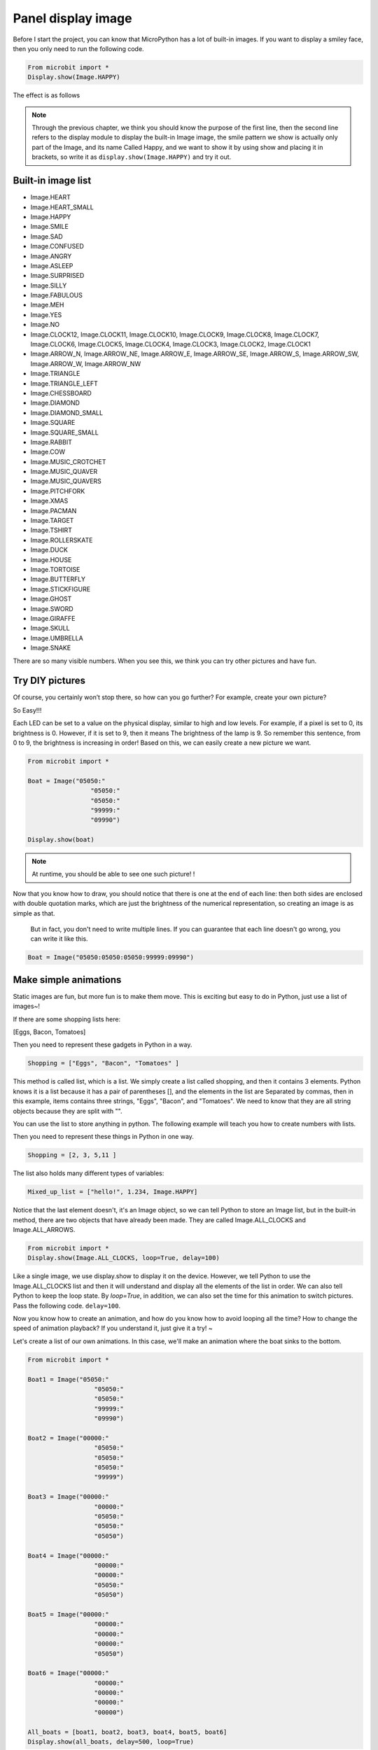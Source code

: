 Panel display image
==============================================================

Before I start the project, you can know that MicroPython has a lot of built-in images. If you want to display a smiley face, then you only need to run the following code.

.. code:: python

    From microbit import *
    Display.show(Image.HAPPY)

The effect is as follows

.. Image:: images/emoj.jpg

.. Note::

     Through the previous chapter, we think you should know the purpose of the first line, then the second line refers to the display module to display the built-in Image image, the smile pattern we show is actually only part of the Image, and its name Called Happy, and we want to show it by using show and placing it in brackets, so write it as ``display.show(Image.HAPPY)`` and try it out.

Built-in image list
---------------------------

.. code:: python

- Image.HEART
- Image.HEART_SMALL
- Image.HAPPY
- Image.SMILE
- Image.SAD
- Image.CONFUSED
- Image.ANGRY
- Image.ASLEEP
- Image.SURPRISED
- Image.SILLY
- Image.FABULOUS
- Image.MEH
- Image.YES
- Image.NO
- Image.CLOCK12, Image.CLOCK11, Image.CLOCK10, Image.CLOCK9, Image.CLOCK8, Image.CLOCK7, Image.CLOCK6, Image.CLOCK5, Image.CLOCK4, Image.CLOCK3, Image.CLOCK2, Image.CLOCK1
- Image.ARROW_N, Image.ARROW_NE, Image.ARROW_E, Image.ARROW_SE, Image.ARROW_S, Image.ARROW_SW, Image.ARROW_W, Image.ARROW_NW
- Image.TRIANGLE
- Image.TRIANGLE_LEFT
- Image.CHESSBOARD
- Image.DIAMOND
- Image.DIAMOND_SMALL
- Image.SQUARE
- Image.SQUARE_SMALL
- Image.RABBIT
- Image.COW
- Image.MUSIC_CROTCHET
- Image.MUSIC_QUAVER
- Image.MUSIC_QUAVERS
- Image.PITCHFORK
- Image.XMAS
- Image.PACMAN
- Image.TARGET
- Image.TSHIRT
- Image.ROLLERSKATE
- Image.DUCK
- Image.HOUSE
- Image.TORTOISE
- Image.BUTTERFLY
- Image.STICKFIGURE
- Image.GHOST
- Image.SWORD
- Image.GIRAFFE
- Image.SKULL
- Image.UMBRELLA
- Image.SNAKE

There are so many visible numbers. When you see this, we think you can try other pictures and have fun.

Try DIY pictures
---------------------------

Of course, you certainly won’t stop there, so how can you go further? For example, create your own picture?

So Easy!!!

Each LED can be set to a value on the physical display, similar to high and low levels. For example, if a pixel is set to 0, its brightness is 0. However, if it is set to 9, then it means The brightness of the lamp is 9. So remember this sentence, from 0 to 9, the brightness is increasing in order! Based on this, we can easily create a new picture we want.

.. code:: python

    From microbit import *

    Boat = Image("05050:"
                     "05050:"
                     "05050:"
                     "99999:"
                     "09990")

    Display.show(boat)

.. image:: images/emoj2.jpg

.. Note::

     At runtime, you should be able to see one such picture! !

Now that you know how to draw, you should notice that there is one at the end of each line: then both sides are enclosed with double quotation marks, which are just the brightness of the numerical representation, so creating an image is as simple as that.

     But in fact, you don't need to write multiple lines. If you can guarantee that each line doesn't go wrong, you can write it like this.

.. code:: python

    Boat = Image("05050:05050:05050:99999:09990")

Make simple animations
---------------------------

Static images are fun, but more fun is to make them move. This is exciting but easy to do in Python, just use a list of images~!

If there are some shopping lists here:

[Eggs, Bacon, Tomatoes]

Then you need to represent these gadgets in Python in a way.

.. code:: python

    Shopping = ["Eggs", "Bacon", "Tomatoes" ]

This method is called list, which is a list. We simply create a list called shopping, and then it contains 3 elements. Python knows it is a list because it has a pair of parentheses [], and the elements in the list are Separated by commas, then in this example, items contains three strings, "Eggs", "Bacon", and "Tomatoes". We need to know that they are all string objects because they are split with "".

You can use the list to store anything in python. The following example will teach you how to create numbers with lists.

Then you need to represent these things in Python in one way.

.. code:: python

    Shopping = [2, 3, 5,11 ]

The list also holds many different types of variables:

.. code:: python

    Mixed_up_list = ["hello!", 1.234, Image.HAPPY]

Notice that the last element doesn't, it's an Image object, so we can tell Python to store an Image list, but in the built-in method, there are two objects that have already been made. They are called Image.ALL_CLOCKS and Image.ALL_ARROWS.

.. code:: python

    From microbit import *
    Display.show(Image.ALL_CLOCKS, loop=True, delay=100)

Like a single image, we use display.show to display it on the device. However, we tell Python to use the Image.ALL_CLOCKS list and then it will understand and display all the elements of the list in order. We can also tell Python to keep the loop state. By *loop=True*\ , in addition, we can also set the time for this animation to switch pictures. Pass the following code. \ ``delay=100``\.

Now you know how to create an animation, and how do you know how to avoid looping all the time? How to change the speed of animation playback? If you understand it, just give it a try! ~

Let's create a list of our own animations. In this case, we'll make an animation where the boat sinks to the bottom.

.. code:: python

    From microbit import *

    Boat1 = Image("05050:"
                      "05050:"
                      "05050:"
                      "99999:"
                      "09990")

    Boat2 = Image("00000:"
                      "05050:"
                      "05050:"
                      "05050:"
                      "99999")

    Boat3 = Image("00000:"
                      "00000:"
                      "05050:"
                      "05050:"
                      "05050")

    Boat4 = Image("00000:"
                      "00000:"
                      "00000:"
                      "05050:"
                      "05050")

    Boat5 = Image("00000:"
                      "00000:"
                      "00000:"
                      "00000:"
                      "05050")

    Boat6 = Image("00000:"
                      "00000:"
                      "00000:"
                      "00000:"
                      "00000")

    All_boats = [boat1, boat2, boat3, boat4, boat5, boat6]
    Display.show(all_boats, delay=500, loop=True)


.. Note::

     running result:

     .. image:: images/running.gif

Modify the color of the image
---------------------------

We modified the color of the displayed characters in the previous chapters. How do I change the display color of the image? Let us then look down.

.. code:: python

    From microbit import *
    From display import *
    Display.show(Image.ALL_CLOCKS, color=Blue, loop=True, delay=100)

We are still using the above example to change its color by simple modification. We can see that the biggest difference from the previous code example is the addition of color=Blue to the show() function. This code is added to the end of the Image, which is the location of the second argument to show() . The color displayed at this time has been modified by us.

.. image:: images/blue.gif

As we mentioned in the previous chapters, if we want to use the built-in color, we need to import the display module. We use the built-in color Blue here, so we import the display module from the beginning by using display import \*.

Of course, what if the built-in colors do not meet the requirements? You can also refer to what we said in the previous chapter, we can customize a color.

.. code:: python

    From microbit import *
    Mycolor = [3, 1, 1]
    Display.show(Image.ALL_CLOCKS, color=mycolor, loop=True, delay=500)

.. image:: images/mycolor.gif

.. Note::

     Then let's explain how the code works.

     - The first code is to create an image of 6 ships.
     - Then store them with a list.
     - Then use display to display these images and set the delay to 500 milliseconds
     - Finally, loop=True is set, so this ship will sink again and again.